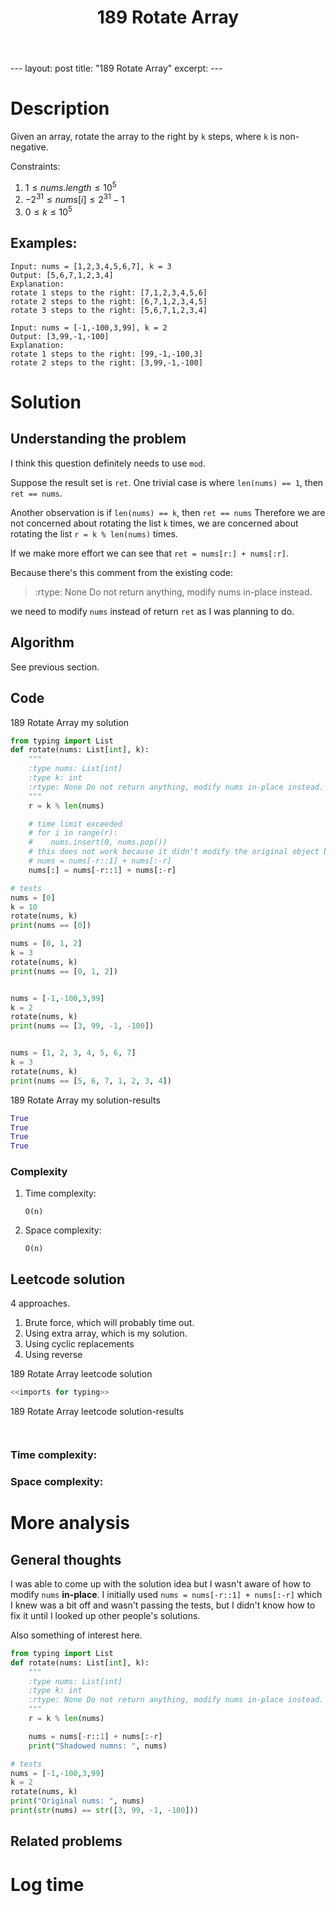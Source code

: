 :PROPERTIES:
:ID:       15118A97-316A-477C-B8DA-0F402EB4C288
:END:
#+title: 189 Rotate Array

#+begin_export html
---
layout: post
title: "189 Rotate Array"
excerpt:
---
#+end_export

* Description
Given an array, rotate the array to the right by ~k~ steps, where ~k~ is non-negative.


Constraints:
1. $1 \leq nums.length \leq 10^{5}$
2. $-2^{31} \leq nums[i] \leq 2^{31} - 1$
3. $0 \leq k \leq 10^{5}$
** Examples:
#+name: 189 Rotate Array example
#+caption: 189 Rotate Array example
#+begin_example
Input: nums = [1,2,3,4,5,6,7], k = 3
Output: [5,6,7,1,2,3,4]
Explanation:
rotate 1 steps to the right: [7,1,2,3,4,5,6]
rotate 2 steps to the right: [6,7,1,2,3,4,5]
rotate 3 steps to the right: [5,6,7,1,2,3,4]

Input: nums = [-1,-100,3,99], k = 2
Output: [3,99,-1,-100]
Explanation: 
rotate 1 steps to the right: [99,-1,-100,3]
rotate 2 steps to the right: [3,99,-1,-100]
#+end_example

* Solution

** Understanding the problem
:LOGBOOK:
CLOCK: [2022-01-31 Mon 15:07]--[2022-01-31 Mon 15:39] =>  0:32
:END:
I think this question definitely needs to use ~mod~.

Suppose the result set is ~ret~.
One trivial case is where ~len(nums) == 1~, then ~ret == nums~.

Another observation is if ~len(nums) == k~, then ~ret == nums~
Therefore we are not concerned about rotating the list ~k~ times,
we are concerned about rotating the list ~r = k % len(nums)~ times.

If we make more effort we can see that ~ret = nums[r:] + nums[:r]~.

Because there's this comment from the existing code:
#+begin_quote
:rtype: None Do not return anything, modify nums in-place instead.
#+end_quote
we need to modify ~nums~ instead of return ~ret~ as I was planning to do.
** Algorithm
See previous section.
** Code
:LOGBOOK:
CLOCK: [2022-01-31 Mon 15:39]--[2022-01-31 Mon 15:51] =>  0:12
:END:
#+name: 189 Rotate Array my solution
#+caption: 189 Rotate Array my solution
#+begin_src python :results output code :noweb yes
from typing import List
def rotate(nums: List[int], k):
    """
    :type nums: List[int]
    :type k: int
    :rtype: None Do not return anything, modify nums in-place instead.
    """
    r = k % len(nums)

    # time limit exceeded
    # for i in range(r):
    #    nums.insert(0, nums.pop())
    # this does not work because it didn't modify the original object bound to nums
    # nums = nums[-r::1] + nums[:-r]
    nums[:] = nums[-r::1] + nums[:-r]

# tests
nums = [0]
k = 10
rotate(nums, k)
print(nums == [0])

nums = [0, 1, 2]
k = 3
rotate(nums, k)
print(nums == [0, 1, 2])


nums = [-1,-100,3,99]
k = 2
rotate(nums, k)
print(nums == [3, 99, -1, -100])


nums = [1, 2, 3, 4, 5, 6, 7]
k = 3
rotate(nums, k)
print(nums == [5, 6, 7, 1, 2, 3, 4])
#+end_src

#+name: 189 Rotate Array my solution-results
#+caption: 189 Rotate Array my solution-results
#+RESULTS: 189 Rotate Array my solution
#+begin_src python
True
True
True
True
#+end_src
*** Complexity
**** Time complexity:
~O(n)~
**** Space complexity: 
~O(n)~

** Leetcode solution
4 approaches.
1. Brute force, which will probably time out.
2. Using extra array, which is my solution.
3. Using cyclic replacements
4. Using reverse
#+name: 189 Rotate Array leetcode solution
#+caption: 189 Rotate Array leetcode solution
#+begin_src python :results output code :noweb yes
<<imports for typing>>

#+end_src

#+name: 189 Rotate Array leetcode solution-results
#+caption: 189 Rotate Array leetcode solution-results
#+RESULTS: 189 Rotate Array leetcode solution
#+begin_src none

#+end_src
*** Time complexity:

*** Space complexity: 

* More analysis
** General thoughts
:LOGBOOK:
CLOCK: [2022-01-31 Mon 15:51]--[2022-01-31 Mon 16:02] =>  0:11
:END:
I was able to come up with the solution idea but I wasn't aware of how to modify ~nums~ *in-place*.
I initially used ~nums = nums[-r::1] + nums[:-r]~ which I knew was a bit off and wasn't passing the tests, but I didn't know how to fix it until I looked up other people's solutions.

Also something of interest here.
#+begin_src python :results output code :noweb yes
from typing import List
def rotate(nums: List[int], k):
    """
    :type nums: List[int]
    :type k: int
    :rtype: None Do not return anything, modify nums in-place instead.
    """
    r = k % len(nums)

    nums = nums[-r::1] + nums[:-r]
    print("Shadowed numns: ", nums)

# tests
nums = [-1,-100,3,99]
k = 2
rotate(nums, k)
print("Original nums: ", nums)
print(str(nums) == str([3, 99, -1, -100]))

#+end_src

#+RESULTS:
#+begin_src python
Shadowed numns:  [3, 99, -1, -100]
Original nums:  [-1, -100, 3, 99]
False
#+end_src

** Related problems

* Log time
:LOGBOOK:
CLOCK: [2022-01-31 Mon 15:04]--[2022-01-31 Mon 15:07] =>  0:03
:END:
